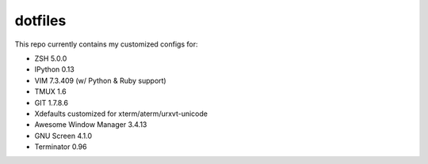dotfiles
========

This repo currently contains my customized configs for:

* ZSH 5.0.0
* IPython 0.13
* VIM 7.3.409 (w/ Python & Ruby support)
* TMUX 1.6
* GIT 1.7.8.6
* Xdefaults customized for xterm/aterm/urxvt-unicode
* Awesome Window Manager 3.4.13
* GNU Screen 4.1.0
* Terminator 0.96
